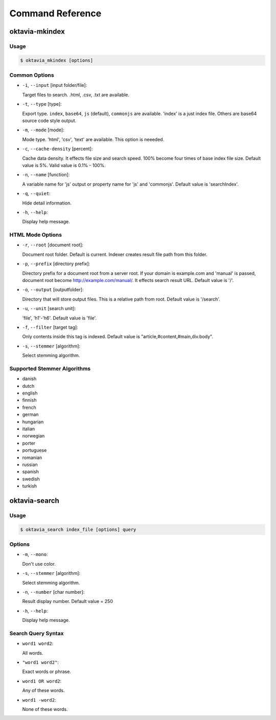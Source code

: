 Command Reference
=================

oktavia-mkindex
---------------

Usage
~~~~~

.. code-block:: bash

   $ oktavia_mkindex [options]

Common Options
~~~~~~~~~~~~~~

* ``-i``, ``--input`` [input folder/file]:

  Target files to search. .html, .csv, .txt are available.

* ``-t``, ``--type`` [type]:

  Export type. ``index``, ``base64``, ``js`` (default), ``commonjs`` are available. 'index' is a just index file. Others are base64 source code style output.

* ``-m``, ``--mode`` [mode]:

  Mode type. 'html', 'csv', 'text' are available. This option is neeeded.

* ``-c``, ``--cache-density`` [percent]:

  Cache data density. It effects file size and search speed. 100% become four times of base index file size. Default value is 5%. Valid value is 0.1% - 100%.

* ``-n``, ``--name`` [function]:

  A variable name for 'js' output or property name for 'js' and 'commonjs'. Default value is 'searchIndex'.

* ``-q``, ``--quiet``:

  Hide detail information.

* ``-h``, ``--help``:

  Display help message.

HTML Mode Options
~~~~~~~~~~~~~~~~~

* ``-r``, ``--root`` [document root]:

  Document root folder. Default is current. Indexer creates result file path from this folder.

* ``-p``, ``--prefix`` [directory prefix]:

  Directory prefix for a document root from a server root. If your domain is example.com and 'manual' is passed, document root become http://example.com/manual/. It effects search result URL. Default value is '/'.

* ``-o``, ``--output`` [outputfolder]:

  Directory that will store output files. This is a relative path from root. Default value is '/search'.

* ``-u``, ``--unit`` [search unit]:

  'file', 'h1'-'h6'. Default value is 'file'.

* ``-f``, ``--filter`` [target tag]:

  Only contents inside this tag is indexed. Default value is "article,#content,#main,div.body".

* ``-s``, ``--stemmer`` [algorithm]:

  Select stemming algorithm.

..
   :-w, --word-splitter [splitter]: Use optional word splitter. 'ts' (TinySegmenter for Japanese) is available

..
   Text Mode Options
   :-s, --stemmer [algorithm]: Select stemming algorithm.
   :-w, --word-splitter [splitter]: Use optional word splitter. 'ts' (TinySegmenter for Japanese) is available
   :-u, --unit [search unit]: file, block, line. Default value is 'file'.
   CSV Mode Options

Supported Stemmer Algorithms
~~~~~~~~~~~~~~~~~~~~~~~~~~~~

* danish
* dutch
* english
* finnish
* french
* german
* hungarian
* italian
* norwegian
* porter
* portuguese
* romanian
* russian
* spanish
* swedish
* turkish

oktavia-search
---------------

Usage
~~~~~

.. code-block:: bash

   $ oktavia_search index_file [options] query

Options
~~~~~~~

* ``-m``, ``--mono``:

  Don't use color.

* ``-s``, ``--stemmer`` [algorithm]:

  Select stemming algorithm.

* ``-n``, ``--number`` [char number]:

  Result display number. Default value = 250

* ``-h``, ``--help``:

  Display help message.

Search Query Syntax
~~~~~~~~~~~~~~~~~~~

* ``word1 word2``:

  All words.

* ``"word1 word2"``:

  Exact words or phrase.

* ``word1 OR word2``:

  Any of these words.

* ``word1 -word2``:

  None of these words.

